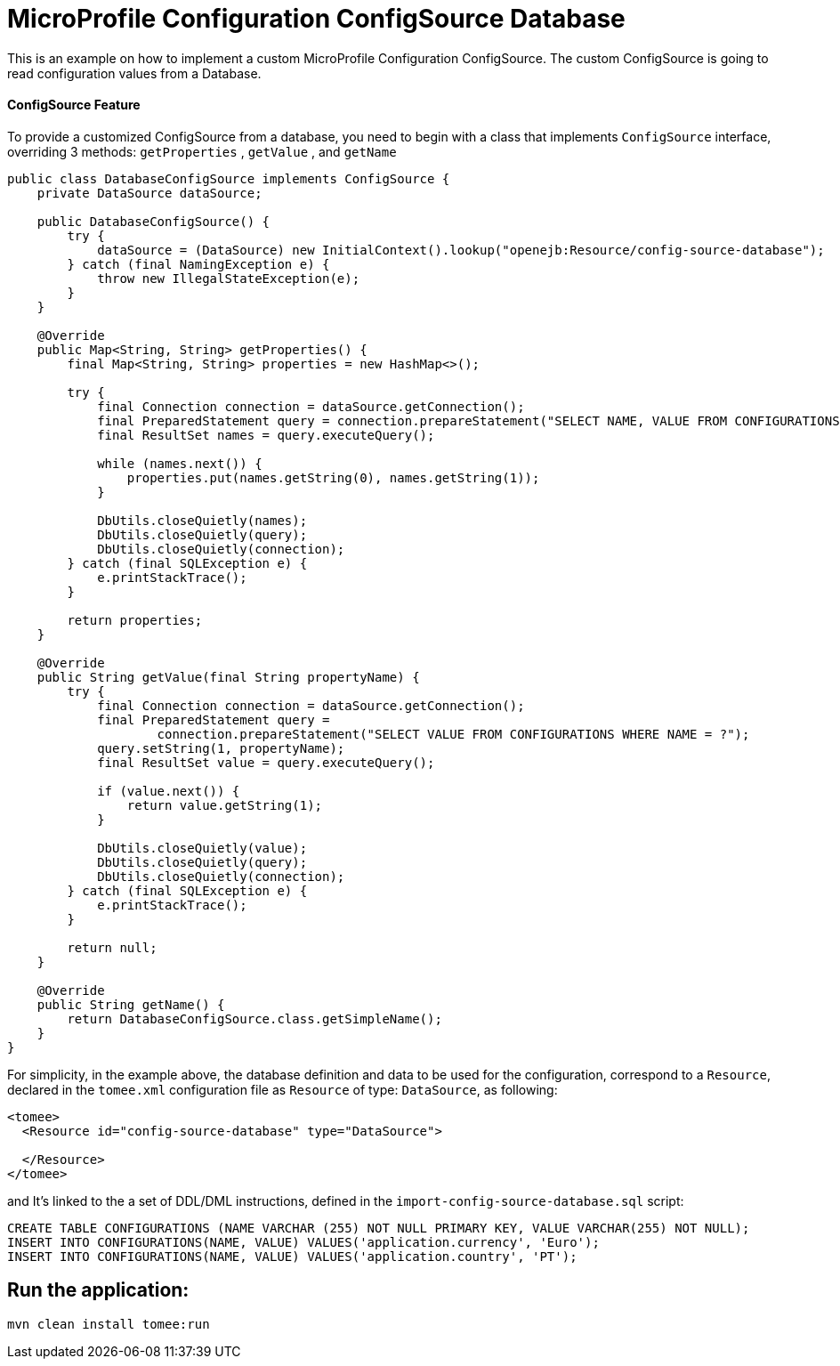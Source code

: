 = MicroProfile Configuration ConfigSource Database
:index-group: MicroProfile
:jbake-type: page
:jbake-status: published

This is an example on how to implement a custom MicroProfile Configuration ConfigSource. The custom ConfigSource is
going to read configuration values from a Database.


[discrete]
==== ConfigSource Feature

To provide a customized ConfigSource from a database, you need to begin with a class that implements `ConfigSource` interface, overriding 3 methods:
`getProperties` , `getValue` , and `getName`

[source,java]
----
public class DatabaseConfigSource implements ConfigSource {
    private DataSource dataSource;

    public DatabaseConfigSource() {
        try {
            dataSource = (DataSource) new InitialContext().lookup("openejb:Resource/config-source-database");
        } catch (final NamingException e) {
            throw new IllegalStateException(e);
        }
    }

    @Override
    public Map<String, String> getProperties() {
        final Map<String, String> properties = new HashMap<>();

        try {
            final Connection connection = dataSource.getConnection();
            final PreparedStatement query = connection.prepareStatement("SELECT NAME, VALUE FROM CONFIGURATIONS");
            final ResultSet names = query.executeQuery();

            while (names.next()) {
                properties.put(names.getString(0), names.getString(1));
            }

            DbUtils.closeQuietly(names);
            DbUtils.closeQuietly(query);
            DbUtils.closeQuietly(connection);
        } catch (final SQLException e) {
            e.printStackTrace();
        }

        return properties;
    }

    @Override
    public String getValue(final String propertyName) {
        try {
            final Connection connection = dataSource.getConnection();
            final PreparedStatement query =
                    connection.prepareStatement("SELECT VALUE FROM CONFIGURATIONS WHERE NAME = ?");
            query.setString(1, propertyName);
            final ResultSet value = query.executeQuery();

            if (value.next()) {
                return value.getString(1);
            }

            DbUtils.closeQuietly(value);
            DbUtils.closeQuietly(query);
            DbUtils.closeQuietly(connection);
        } catch (final SQLException e) {
            e.printStackTrace();
        }

        return null;
    }

    @Override
    public String getName() {
        return DatabaseConfigSource.class.getSimpleName();
    }
}
----

For simplicity, in the example above, the database definition and data to be used for the configuration, correspond to a `Resource`, declared 
in the `tomee.xml` configuration file as `Resource` of type: `DataSource`, as following:

[source,sql]
----
<tomee>
  <Resource id="config-source-database" type="DataSource">

  </Resource>
</tomee>
----

and It's linked to the a set of DDL/DML instructions, defined in the `import-config-source-database.sql` script:

[source,sql]
----
CREATE TABLE CONFIGURATIONS (NAME VARCHAR (255) NOT NULL PRIMARY KEY, VALUE VARCHAR(255) NOT NULL);
INSERT INTO CONFIGURATIONS(NAME, VALUE) VALUES('application.currency', 'Euro');
INSERT INTO CONFIGURATIONS(NAME, VALUE) VALUES('application.country', 'PT');
----



== Run the application:

[source,bash]
----
mvn clean install tomee:run
----
